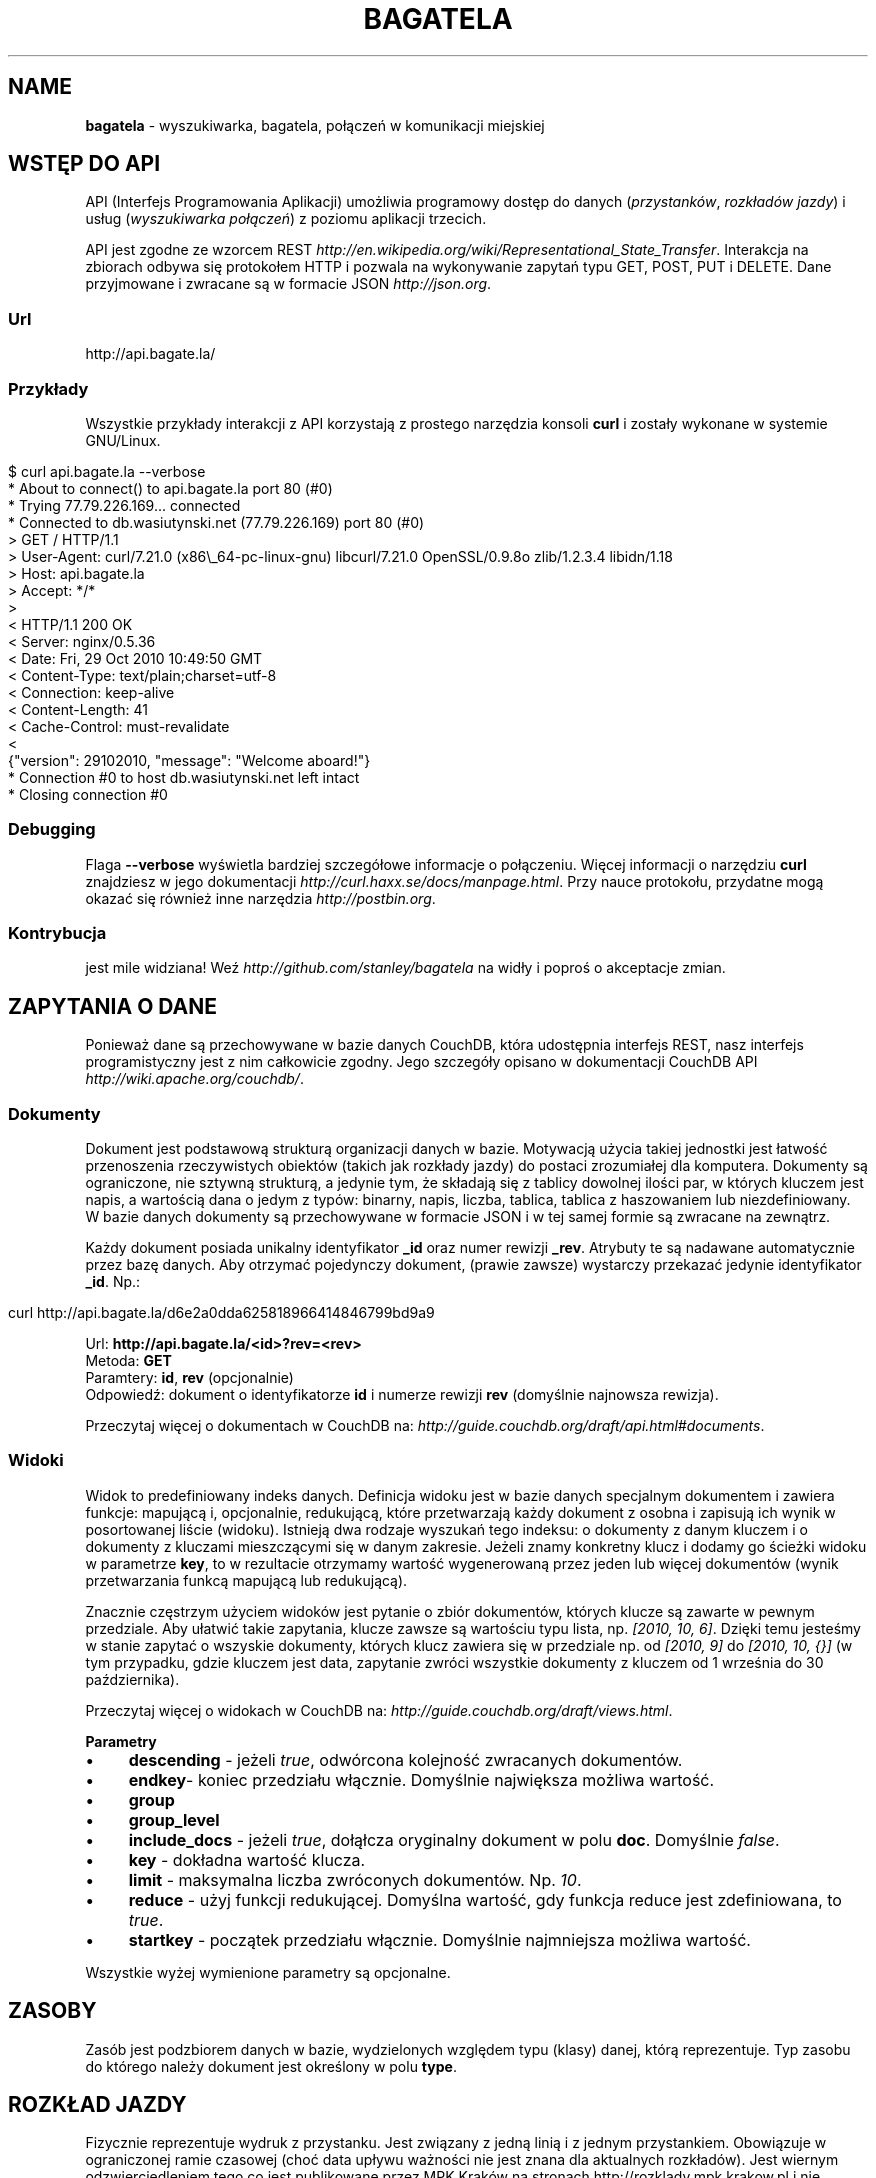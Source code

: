 .\" generated with Ronn/v0.7.3
.\" http://github.com/rtomayko/ronn/tree/0.7.3
.
.TH "BAGATELA" "1" "December 2010" "Stanisław Wasiutyński" ""
.
.SH "NAME"
\fBbagatela\fR \- wyszukiwarka, bagatela, połączeń w komunikacji miejskiej
.
.SH "WSTĘP DO API"
API (Interfejs Programowania Aplikacji) umożliwia programowy dostęp do danych (\fIprzystanków\fR, \fIrozkładów jazdy\fR) i usług (\fIwyszukiwarka połączeń\fR) z poziomu aplikacji trzecich\.
.
.P
API jest zgodne ze wzorcem REST \fIhttp://en\.wikipedia\.org/wiki/Representational_State_Transfer\fR\. Interakcja na zbiorach odbywa się protokołem HTTP i pozwala na wykonywanie zapytań typu GET, POST, PUT i DELETE\. Dane przyjmowane i zwracane są w formacie JSON \fIhttp://json\.org\fR\.
.
.SS "Url"
.
.nf

http://api\.bagate\.la/
.
.fi
.
.SS "Przykłady"
Wszystkie przykłady interakcji z API korzystają z prostego narzędzia konsoli \fBcurl\fR i zostały wykonane w systemie GNU/Linux\.
.
.IP "" 4
.
.nf

$ curl api\.bagate\.la \-\-verbose
* About to connect() to api\.bagate\.la port 80 (#0)
* Trying 77\.79\.226\.169\.\.\. connected
* Connected to db\.wasiutynski\.net (77\.79\.226\.169) port 80 (#0)
> GET / HTTP/1\.1
> User\-Agent: curl/7\.21\.0 (x86\e_64\-pc\-linux\-gnu) libcurl/7\.21\.0 OpenSSL/0\.9\.8o zlib/1\.2\.3\.4 libidn/1\.18
> Host: api\.bagate\.la
> Accept: */*
>
< HTTP/1\.1 200 OK
< Server: nginx/0\.5\.36
< Date: Fri, 29 Oct 2010 10:49:50 GMT
< Content\-Type: text/plain;charset=utf\-8
< Connection: keep\-alive
< Content\-Length: 41
< Cache\-Control: must\-revalidate
<
{"version": 29102010, "message": "Welcome aboard!"}
* Connection #0 to host db\.wasiutynski\.net left intact
* Closing connection #0
.
.fi
.
.IP "" 0
.
.SS "Debugging"
Flaga \fB\-\-verbose\fR wyświetla bardziej szczegółowe informacje o połączeniu\. Więcej informacji o narzędziu \fBcurl\fR znajdziesz w jego dokumentacji \fIhttp://curl\.haxx\.se/docs/manpage\.html\fR\. Przy nauce protokołu, przydatne mogą okazać się również inne narzędzia \fIhttp://postbin\.org\fR\.
.
.SS "Kontrybucja"
jest mile widziana! Weź \fIhttp://github\.com/stanley/bagatela\fR na widły i poproś o akceptacje zmian\.
.
.SH "ZAPYTANIA O DANE"
Ponieważ dane są przechowywane w bazie danych CouchDB, która udostępnia interfejs REST, nasz interfejs programistyczny jest z nim całkowicie zgodny\. Jego szczegóły opisano w dokumentacji CouchDB API \fIhttp://wiki\.apache\.org/couchdb/\fR\.
.
.SS "Dokumenty"
Dokument jest podstawową strukturą organizacji danych w bazie\. Motywacją użycia takiej jednostki jest łatwość przenoszenia rzeczywistych obiektów (takich jak rozkłady jazdy) do postaci zrozumiałej dla komputera\. Dokumenty są ograniczone, nie sztywną strukturą, a jedynie tym, że składają się z tablicy dowolnej ilości par, w których kluczem jest napis, a wartością dana o jedym z typów: binarny, napis, liczba, tablica, tablica z haszowaniem lub niezdefiniowany\. W bazie danych dokumenty są przechowywane w formacie JSON i w tej samej formie są zwracane na zewnątrz\.
.
.P
Każdy dokument posiada unikalny identyfikator \fB_id\fR oraz numer rewizji \fB_rev\fR\. Atrybuty te są nadawane automatycznie przez bazę danych\. Aby otrzymać pojedynczy dokument, (prawie zawsze) wystarczy przekazać jedynie identyfikator \fB_id\fR\. Np\.:
.
.IP "" 4
.
.nf

curl http://api\.bagate\.la/d6e2a0dda625818966414846799bd9a9
.
.fi
.
.IP "" 0
.
.P
Url: \fBhttp://api\.bagate\.la/<id>?rev=<rev>\fR
.
.br
Metoda: \fBGET\fR
.
.br
Paramtery: \fBid\fR, \fBrev\fR (opcjonalnie)
.
.br
Odpowiedź: dokument o identyfikatorze \fBid\fR i numerze rewizji \fBrev\fR (domyślnie najnowsza rewizja)\.
.
.P
Przeczytaj więcej o dokumentach w CouchDB na: \fIhttp://guide\.couchdb\.org/draft/api\.html#documents\fR\.
.
.SS "Widoki"
Widok to predefiniowany indeks danych\. Definicja widoku jest w bazie danych specjalnym dokumentem i zawiera funkcje: mapującą i, opcjonalnie, redukującą, które przetwarzają każdy dokument z osobna i zapisują ich wynik w posortowanej liście (widoku)\. Istnieją dwa rodzaje wyszukań tego indeksu: o dokumenty z danym kluczem i o dokumenty z kluczami mieszczącymi się w danym zakresie\. Jeżeli znamy konkretny klucz i dodamy go ścieżki widoku w parametrze \fBkey\fR, to w rezultacie otrzymamy wartość wygenerowaną przez jeden lub więcej dokumentów (wynik przetwarzania funkcą mapującą lub redukującą)\.
.
.P
Znacznie częstrzym użyciem widoków jest pytanie o zbiór dokumentów, których klucze są zawarte w pewnym przedziale\. Aby ułatwić takie zapytania, klucze zawsze są wartościu typu lista, np\. \fI[2010, 10, 6]\fR\. Dzięki temu jesteśmy w stanie zapytać o wszyskie dokumenty, których klucz zawiera się w przedziale np\. od \fI[2010, 9]\fR do \fI[2010, 10, {}]\fR (w tym przypadku, gdzie kluczem jest data, zapytanie zwróci wszystkie dokumenty z kluczem od 1 września do 30 października)\.
.
.P
Przeczytaj więcej o widokach w CouchDB na: \fIhttp://guide\.couchdb\.org/draft/views\.html\fR\.
.
.P
\fBParametry\fR
.
.IP "\(bu" 4
\fBdescending\fR \- jeżeli \fItrue\fR, odwórcona kolejność zwracanych dokumentów\.
.
.IP "\(bu" 4
\fBendkey\fR\- koniec przedziału włącznie\. Domyślnie największa możliwa wartość\.
.
.IP "\(bu" 4
\fBgroup\fR
.
.IP "\(bu" 4
\fBgroup_level\fR
.
.IP "\(bu" 4
\fBinclude_docs\fR \- jeżeli \fItrue\fR, dołąłcza oryginalny dokument w polu \fBdoc\fR\. Domyślnie \fIfalse\fR\.
.
.IP "\(bu" 4
\fBkey\fR \- dokładna wartość klucza\.
.
.IP "\(bu" 4
\fBlimit\fR \- maksymalna liczba zwróconych dokumentów\. Np\. \fI10\fR\.
.
.IP "\(bu" 4
\fBreduce\fR \- użyj funkcji redukującej\. Domyślna wartość, gdy funkcja reduce jest zdefiniowana, to \fItrue\fR\.
.
.IP "\(bu" 4
\fBstartkey\fR \- początek przedziału włącznie\. Domyślnie najmniejsza możliwa wartość\.
.
.IP "" 0
.
.P
Wszystkie wyżej wymienione parametry są opcjonalne\.
.
.SH "ZASOBY"
Zasób jest podzbiorem danych w bazie, wydzielonych względem typu (klasy) danej, którą reprezentuje\. Typ zasobu do którego należy dokument jest określony w polu \fBtype\fR\.
.
.SH "ROZKŁAD JAZDY"
Fizycznie reprezentuje wydruk z przystanku\. Jest związany z jedną linią i z jednym przystankiem\. Obowiązuje w ograniczonej ramie czasowej (choć data upływu ważności nie jest znana dla aktualnych rozkładów)\. Jest wiernym odzwierciedleniem tego co jest publikowane przez MPK Kraków na stronach http://rozklady\.mpk\.krakow\.pl i nie zawiera żadnych dodatkowych inforamcji (oprócz opcjonalnych atrybutów \fBstop_id\fR i \fBvalid_through\fR)\.
.
.SS "Atrybuty"
.
.IP "\(bu" 4
\fB_id\fR \- identyfikator\.
.
.IP "\(bu" 4
\fB_rev\fR \- numer rewizji\.
.
.IP "\(bu" 4
\fBline\fR \- numer linii, którą opisuje rozkład\. Np\. \fI"4"\fR\.
.
.IP "\(bu" 4
\fBroute\fR \- trasa linii\. Lista głównych ulic, którymi biegnie linia\. Np\. \fI"Al\. 3 Maja, Podwale, Basztowa, Lubicz, Rakowicka"\fR\.
.
.IP "\(bu" 4
\fBdestination\fR (tylko jeżeli parametr \fBroute\fR nie istnieje) \- przystanek docelowy\. Np\. \fI"Okęcie"\fR
.
.IP "\(bu" 4
\fBstop\fR \- nazwa przystanku na którym znajduje się rozkład\. Np\. \fI"Batorego"\fR\.
.
.IP "\(bu" 4
\fBstop_id\fR (opcjonalnie) \- identyfikator przystanku \fBStop\fR przy którym zatrzymuje się transport\.
.
.IP "\(bu" 4
\fBtable\fR \- tablice odjazdów\. Atrybut typu tablicy haszującej\. Przechowującej pary, w których opisowi dni odpowiada tablica odjazdów\. Opis dania (klucz) to np\. \fI"Dzień powszedni"\fR\. Tablica odjazdów (wartość) to np\. \fI{"4":["43"], "5":["02","17","38","48","58"]}\fR, co oznacza, że w dni powszednie, o godzinie 4:43, 5:02, 5:17 itd\. odjeżdza transport\. Minuty są ciągiem znaków, gdyż mogą zawierać opis kursu\. Np\. \fI"24A"\fR\.
.
.IP "\(bu" 4
\fBtype\fR \- typ\. Zawsze \fI"Timetable"\fR\.
.
.IP "\(bu" 4
\fBsource\fR \- Źródło danych\. Np\. adres url: \fI"http://rozklady\.mpk\.krakow\.pl/aktualne/0004/0004t023\.htm"\fR
.
.IP "\(bu" 4
\fBupdated_at\fR \- czas ostatniej modyfikacji w bazie danych (tj\. czas połączenia ze źródłem)\.
.
.IP "\(bu" 4
\fBvalid_since\fR \- dzień od którego obowiązuje rozkład\. Np\. \fI"04\.10\.2010"\fR\.
.
.IP "\(bu" 4
\fBvalid_through\fR (opcjonalnie) \- dzień do którego obowiązuje rozkład\. Jeżeli atrybut nie jest zdefiniowany i \fBvalid_since\fR wskazuje na przeszły dzień to rozkład jazdy jest aktualnie obowiązującym\. Atrybut zostanie zdefiniowany nie wcześniej, niż nowa wersja tego rozkładu zostanie publikowana\.
.
.IP "" 0
.
.SS "Załączniki"
.
.IP "\(bu" 4
\fBheaders\.json\fR \- nagłówki zwrócone przez serwer\.
.
.IP "\(bu" 4
\fBsource\.html\fR \- oryginalna strona HTML z rozkładem jazdy w kodowaniu UTF\-8\.
.
.IP "" 0
.
.SS "Widoki"
Definicje funkcji mapujących i redukujących rozkłady jazdy, są dokumentem o idenyfikatorze "_design/Timetable" \fIhttp://api\.bagate\.la/_design/Timetable\fR\.
.
.P
\fB[map] by_line\fR
.
.P
Url: \fBhttp://api\.bagate\.la/_design/Timetable/_view/by_line?key=<klucz>\fR
.
.br
Metoda: \fBGET\fR
.
.br
Parametry: \fBklucz\fR
.
.br
Odpowiedź:
.
.P
Przykładowe użycie:
.
.IP "" 4
.
.nf

curl
.
.fi
.
.IP "" 0
.
.P
Url: \fBhttp://api\.bagate\.la/_design/Timetable/_view/by_line?startkey=<klucz_początkowy>&end_key=<klucz_końcowy>\fR
.
.br
Metoda: \fBGET\fR
.
.br
Parametry: \fBklucz_początkowy\fR oraz \fBklucz_końcowy\fR
.
.br
Kolejność sortowania: \fBfoo\fR, \fBbar\fR
.
.br
Odpowiedź:
.
.P
Przykładowe użycie:
.
.IP "" 4
.
.nf

curl
.
.fi
.
.IP "" 0
.
.P
Zobacz scenariusze testujące\.
.
.P
\fB[reduce] by_line\fR
.
.P
Jeżeli interesuje nas tylko opis danej lini, musimy skorzystać z widoku wygenerowanego funkcją redukującą (z wielu rozkładów jazdy generowany jest dokument jednej linii)\.
.
.P
Url: \fBhttp://api\.bagate\.la/_design/Timetable/_view/by_stop\fR Odpowiedź:
.
.P
Przykładowe użycia:
.
.P
curl
.
.P
curl
.
.P
\fB[map] by_stop\fR
.
.P
Url: \fBhttp://api\.bagate\.la/_design/Timetable/_view/by_stop?key=<klucz>\fR
.
.br
Metoda: \fBGET\fR
.
.br
Parametry: \fBklucz\fR
.
.br
Odpowiedź:
.
.P
Przykładowe użycie:
.
.IP "" 4
.
.nf

curl
.
.fi
.
.IP "" 0
.
.P
Url: \fBhttp://api\.bagate\.la/_design/Timetable/_view/by_stop?startkey=<klucz_początkowy>&end_key=<klucz_końcowy>\fR
.
.br
Metoda: \fBGET\fR
.
.br
Parametry: \fBklucz_początkowy\fR oraz \fBklucz_końcowy\fR
.
.br
Odpowiedź:
.
.P
Przykładowe użycie:
.
.IP "" 4
.
.nf

curl
.
.fi
.
.IP "" 0
.
.P
Zobacz scenariusze testujące\.
.
.P
\fB[map] by_url\fR
.
.P
Url: \fBhttp://api\.bagate\.la/_design/Timetable/_view/by_url?key=<klucz>\fR
.
.br
Metoda: \fBGET\fR
.
.br
Parametry: \fBklucz\fR
.
.br
Odpowiedź:
.
.P
Przykładowe użycie:
.
.IP "" 4
.
.nf

curl
.
.fi
.
.IP "" 0
.
.P
Zobacz scenariusze testujące\.
.
.P
\fB[list] polyline\fR
.
.P
Url: \fBhttp://api\.bagate\.la/_design/Timetable/_list/polyline/by_line?startkey=<klucz_początkowy>&endkey=<klucz_końcowy>\fR
.
.P
\fB[list] filter\fR
.
.P
Url: \fBhttp://\fR
.
.SH "PRZYSTANEK"
Fizyczna wiata lub słup przy którym wiszą rozkłady jazdy i zatrzymują się pojazdy komunikacji\.
.
.SS "Atrybuty"
.
.IP "\(bu" 4
\fB_id\fR \- identyfikator\.
.
.IP "\(bu" 4
\fB_rev\fR \- numer rewizji\.
.
.IP "\(bu" 4
\fBlat\fR \- szerokość geograficzna\. Np\. \fI50\.06309891\fR\.
.
.IP "\(bu" 4
\fBlng\fR \- długość geograficzna\. Np\. \fI19\.9326992\fR\.
.
.IP "\(bu" 4
\fBlocation\fR (opcjonalnie) \- ulica przy której znajduje się przystanej\. Np\. "Karmelicka"\.
.
.IP "\(bu" 4
\fBname\fR \- nazwa przystanku\. Np\. \fI"Teatr Bagatela"\fR\.
.
.IP "\(bu" 4
\fBpolylines\fR (opcjonalnie) \- tablica z haszowaniem, gdzie kluczem jest identyfikator dowolnego przystanku, a wartością tablica współrzędnych, tworzących linię łamaną, połączenie tych dwóch przystanków\.
.
.IP "\(bu" 4
\fBtype\fR \- typ\. Zawsze \fI"Stop"\fR\.
.
.IP "\(bu" 4
\fBupdate_at\fR \- czas ostatniej modyfikacji\.
.
.IP "" 0
.
.P
Definicje funkcji mapujących, redukujących i listujących przystanki są dokumentem o idenyfikatorze "_design/Stop" \fIhttp://api\.bagate\.la/_design/Stop\fR\.
.
.SS "Widoki"
\fB[map] by_name\fR
.
.P
Url: \fBhttp://?key=<klucz>\fR
.
.br
Metoda: \fBGET\fR
.
.br
Parametry: \fBklucz\fR
.
.br
Odpowiedź:
.
.P
Przykładowe użycie:
.
.IP "" 4
.
.nf

curl
.
.fi
.
.IP "" 0
.
.P
Url: \fBhttp://?startkey=<klucz_początkowy>&end_key=<klucz_końcowy>\fR
.
.br
Metoda: \fBGET\fR
.
.br
Parametry: \fBklucz_początkowy\fR oraz \fBklucz_końcowy\fR
.
.br
Odpowiedź:
.
.P
Przykładowe użycie:
.
.IP "" 4
.
.nf

curl
.
.fi
.
.IP "" 0
.
.P
Zobacz scenariusze testujące\.
.
.SS "Listy"
\fBfilter\fR
.
.P
Url: \fBhttp://api\.bagate\.la/kr/_design/Stop/_list/filter/<widok>\fR
.
.br
Metoda: \fBGET\fR
.
.br
Parametry: \fBwidok\fR, \fBonly\fR lub \fBexclude\fR
.
.SS "Small\-text search"
Usługa, która pozwala na wyszukiwanie przystanków po nazwie lub lokalizacji\.
.
.P
Url: \fBhttp://api\.bagate\.la/kr/_search/Stop?q=<fraza>\fR Metoda: \fBGET\fR Paramerty: \fBq\fR \- fraza, \fBlimit\fR Odpowiedź: lista przystanków
.
.P
Frazę można doprecyzować, dopisując przed nią \fBname:\fR lub \fBlocation:\fR, co ograniczy wyszukiwanie do określonego pola\.
.
.P
Przykładowe użycia:
.
.IP "" 4
.
.nf

curl http://api\.bagate\.la/kr/_search/Stop?q=baszt

curl http://api\.bagate\.la/kr/_search/Stop?q=dworzec location:basztowa
.
.fi
.
.IP "" 0
.
.SH "WYSZUKIWARKA POŁĄCZEŃ"
Comming soon\.
.
.SH "REPLIKACJE"
Replikacje są wykorzystywane do synchronizacji dwóch instancji tej samej bazy danych\.
.
.P
Url: \fBhttp://api\.bagate\.la/kr/_replicate\fR
.
.br
Metoda: \fBPOST\fR
.
.br
Parametry: \fBtaret\fR
.
.br
Odpowiedź: \fB{}\fR
.
.P
Przykładowe użycie:
.
.IP "" 4
.
.nf

curl
.
.fi
.
.IP "" 0
.
.SH "SCENARIUSZE TESTUJĄCE"
Aby zapewnić stabilność i niezawodność API, konieczne jest posiadanie testów funkcjonalnych\. Ponieważ są one również świetną dokumentacją, dla każdego zagadnienia dokumentacji został napisany odrępny test\. Każdy z nich jest scenariuszem użycia API w czystym i zrozumiałym dla każdego języku angielskim, który jest interpretowany przez komputer za pomocą nadzędzia Cucumber \fIhttp://cukes\.info/\fR\.
